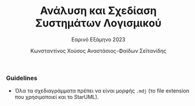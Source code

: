 #+title: Ανάλυση και Σχεδίαση Συστημάτων Λογισμικού
#+subtitle: Εαρινό Εξάμηνο 2023
#+author: Κωνσταντίνος Χούσος
#+author: Αναστάσιος-Φαίδων Σεϊτανίδης
#+language: gr
#+options: num:nil toc:nil date:nil timestamp:nil

*** Guidelines

- Όλα τα σχεδιαγράμματα πρέπει να είναι μορφής =.mdj= (το file extension που χρησιμοποιεί και το StarUML).
